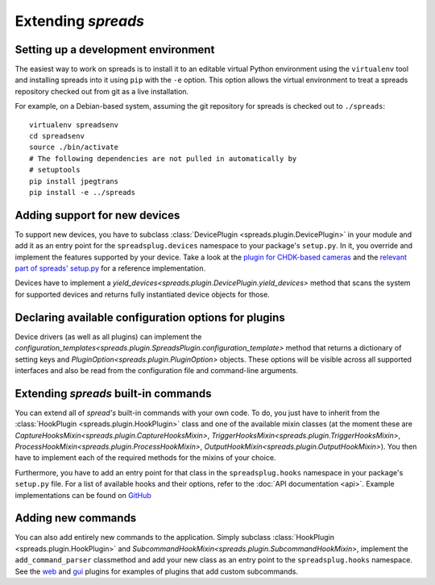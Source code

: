 Extending *spreads*
*******************

.. _development_environment:

Setting up a development environment
====================================
The easiest way to work on spreads is to install it to an editable
virtual Python environment using the ``virtualenv`` tool and installing
spreads into it using ``pip`` with the
``-e`` option. This option allows the virtual environment to treat a
spreads repository checked out from git as a live installation.

For example, on a Debian-based system, assuming the git repository
for spreads is checked out to ``./spreads``::

  virtualenv spreadsenv
  cd spreadsenv
  source ./bin/activate
  # The following dependencies are not pulled in automatically by
  # setuptools
  pip install jpegtrans
  pip install -e ../spreads

.. _add_devices:

Adding support for new devices
==============================
To support new devices, you have to subclass :class:`DevicePlugin
<spreads.plugin.DevicePlugin>` in your module and add it as an entry point for
the ``spreadsplug.devices`` namespace to your package's ``setup.py``.  In it,
you override and implement the features supported by your device.  Take a look
at the `plugin for CHDK-based cameras`_ and the `relevant part of spreads'
setup.py`_ for a reference implementation.

Devices have to implement a
`yield_devices<spreads.plugin.DevicePlugin.yield_devices>` method that scans
the system for supported devices and returns fully instantiated device objects
for those.


.. _plugin for CHDK-based cameras: https://github.com/DIYBookScanner/spreads/blob/master/spreadsplug/dev/chdkcamera.py
.. _relevant part of spreads' setup.py: https://github.com/DIYBookScanner/spreads/blob/master/setup.py

.. _declaring_options:

Declaring available configuration options for plugins
=====================================================
Device drivers (as well as all plugins) can implement the
`configuration_templates<spreads.plugin.SpreadsPlugin.configuration_template>`
method that returns a dictionary of setting keys and
`PluginOption<spreads.plugin.PluginOption>` objects.  These options will be
visible across all supported interfaces and also be read from the configuration
file and command-line arguments.

.. _extend_commands:

Extending *spreads* built-in commands
=====================================
You can extend all of *spread's* built-in commands with your own code. To do,
you just have to inherit from the :class:`HookPlugin
<spreads.plugin.HookPlugin>` class and one of the available mixin classes (at
the moment these are `CaptureHooksMixin<spreads.plugin.CaptureHooksMixin>`,
`TriggerHooksMixin<spreads.plugin.TriggerHooksMixin>`,
`ProcessHookMixin<spreads.plugin.ProcessHookMixin>`,
`OutputHookMixin<spreads.plugin.OutputHookMixin>`). You then have to implement
each of the required methods for the mixins of your choice.

Furthermore, you have to add an entry point for that class in the
``spreadsplug.hooks`` namespace in your package's ``setup.py`` file.  For a
list of available hooks and their options, refer to the :doc:`API documentation
<api>`. Example implementations can be found on GitHub_

.. _GitHub: https://github.com/DIYBookScanner/spreads/blob/master/spreadsplug

.. seealso:: module :py:mod:`spreads.plugin`, module :py:mod:`spreads.util`

.. _add_commands:

Adding new commands
===================
You can also add entirely new commands to the application. Simply subclass
:class:`HookPlugin <spreads.plugin.HookPlugin>` and
`SubcommandHookMixin<spreads.plugin.SubcommandHookMixin>`, implement the
``add_command_parser`` classmethod and add your new class as an entry point to
the ``spreadsplug.hooks`` namespace. See the web_ and gui_ plugins for examples
of plugins that add custom subcommands.


.. _web: https://github.com/DIYBookScanner/spreads/blob/master/spreadsplug/web/__init__.py
.. _gui: https://github.com/DIYBookScanner/spreds/blob/master/spreadsplug/gui/__init__.py
